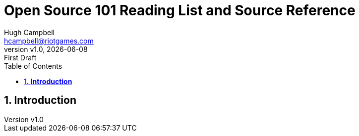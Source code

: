 // Document attributes
:author: Hugh Campbell
:email: hcampbell@riotgames.com

:experimental:
:idprefix:
:idseparator: -
ifndef::env-github[:icons: font]
ifdef::env-github,env-browser[]
:toc: macro
:toclevels: 1
endif::[]
ifdef::env-github[]
:status:
:!toc-title: Table of Contents
:caution-caption: :fire:
:important-caption: :exclamation:
:note-caption: :paperclip:
:tip-caption: :bulb:
:warning-caption: :warning:
endif::[]

// :sectnums: 5

// include::document-vars.adoc[]

:imagesdir: images/
:toc: 1
:toclevels: 6
:toc-title: Table of Contents
:sectnums: 8

:source-highlighter: rouge

:icons: font

// :tip-caption: 💡
// :caution-caption: ⚠️
// :warning-caption: 🚨
// :note-caption: 📝
// :important-caption: ❗

:revnumber: v1.0
:revdate: {docdate}
:revremark: First Draft

= *Open Source 101 Reading List and Source Reference*

== *Introduction*
